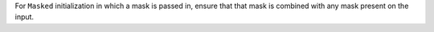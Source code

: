 For ``Masked`` initialization in which a mask is passed in, ensure that that
mask is combined with any mask present on the input.
